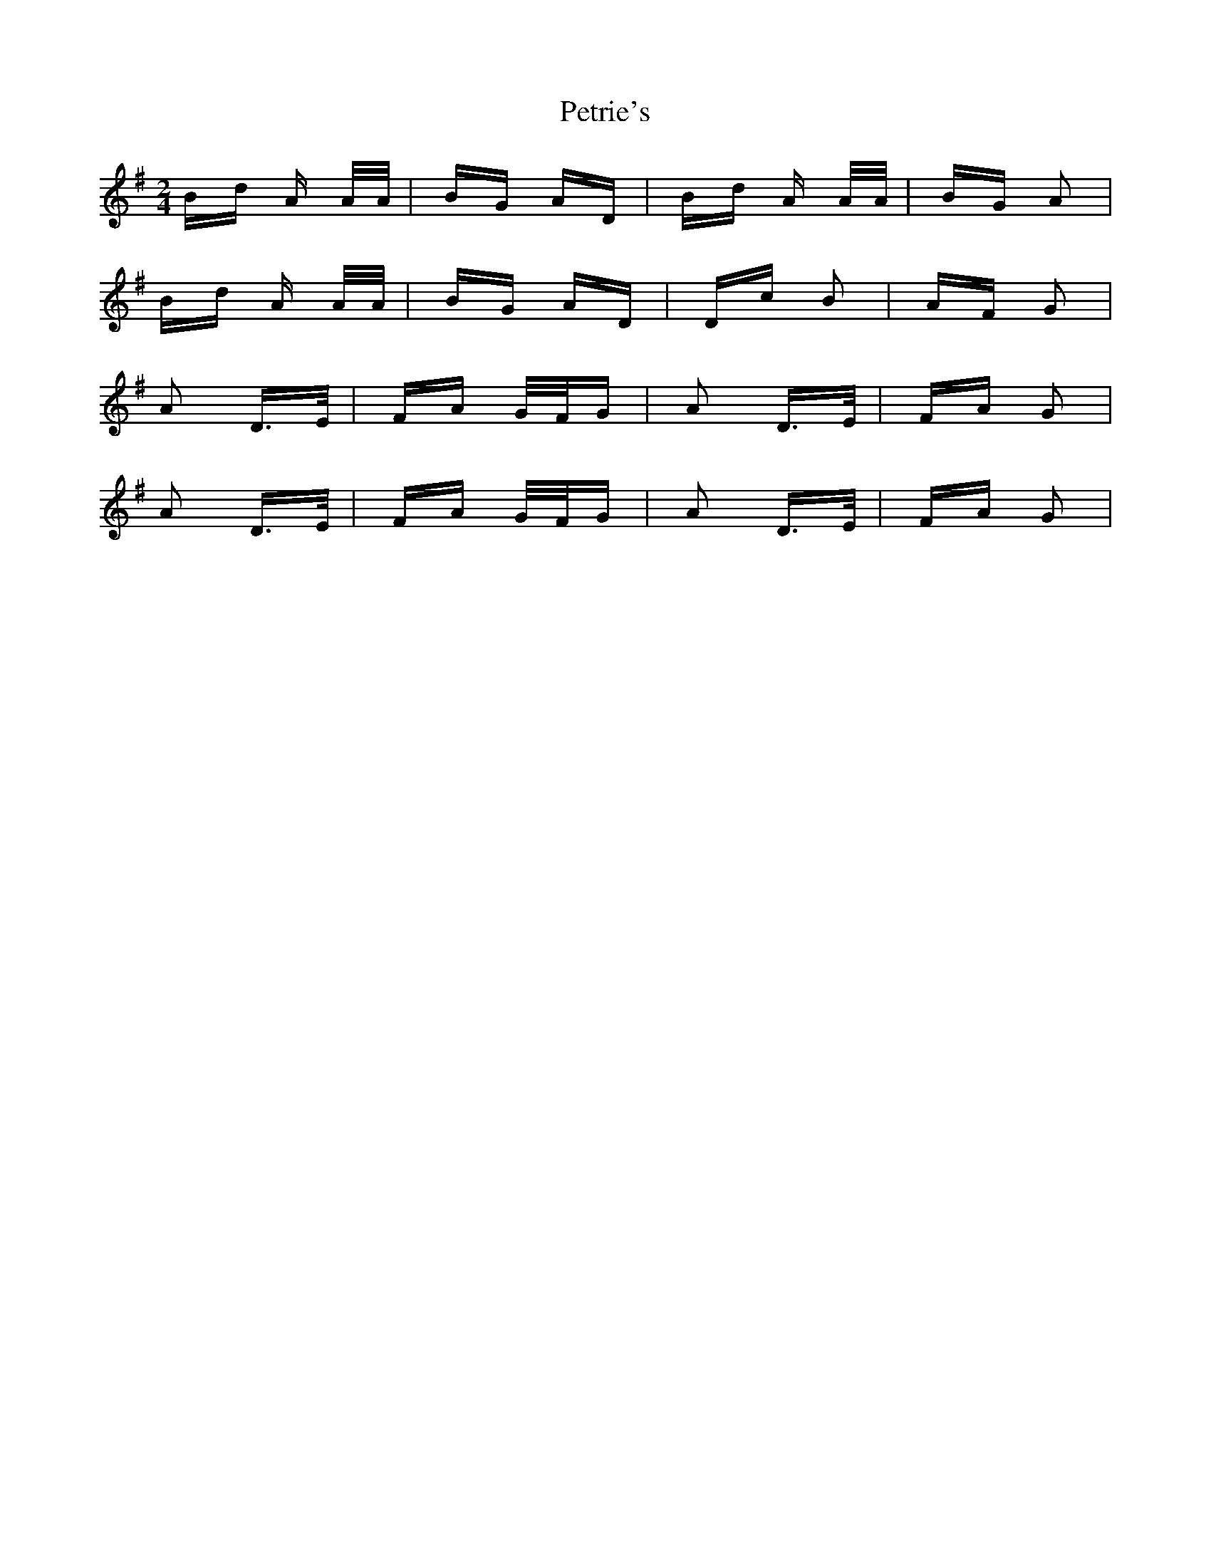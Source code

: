 X: 32187
T: Petrie's
R: polka
M: 2/4
K: Gmajor
Bd A A/A/|BG AD|Bd A A/A/|BG A2|
Bd A A/A/|BG AD|Dc B2|AF G2|
A2 D>E|FA G/F/G|A2 D>E|FA G2|
A2 D>E|FA G/F/G|A2 D>E|FA G2|


